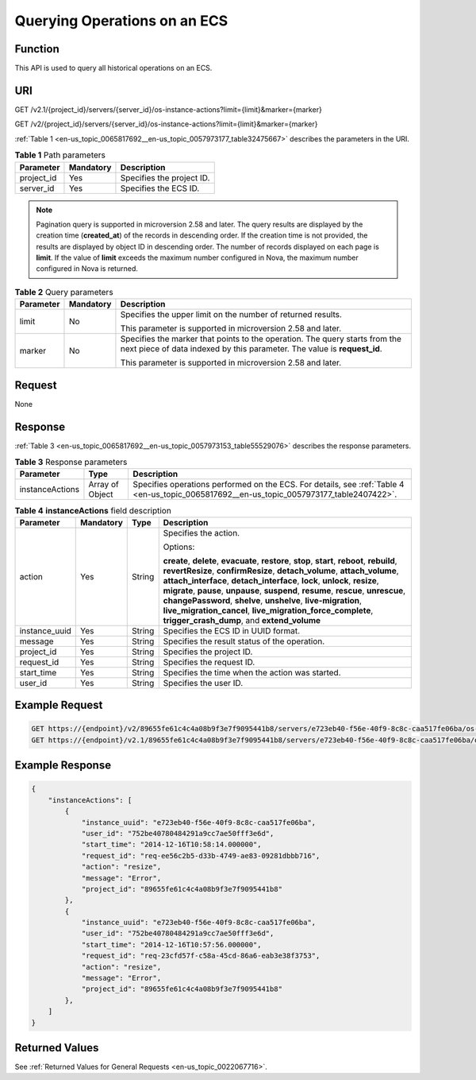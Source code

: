 .. _en-us_topic_0065817692:

Querying Operations on an ECS
=============================

Function
--------

This API is used to query all historical operations on an ECS.

URI
---

GET /v2.1/{project_id}/servers/{server_id}/os-instance-actions?limit={limit}&marker={marker}

GET /v2/{project_id}/servers/{server_id}/os-instance-actions?limit={limit}&marker={marker}

:ref:`Table 1 <en-us_topic_0065817692__en-us_topic_0057973177_table32475667>` describes the parameters in the URI.

.. _en-us_topic_0065817692__en-us_topic_0057973177_table32475667:

.. table:: **Table 1** Path parameters

   ========== ========= =========================
   Parameter  Mandatory Description
   ========== ========= =========================
   project_id Yes       Specifies the project ID.
   server_id  Yes       Specifies the ECS ID.
   ========== ========= =========================

.. note::

   Pagination query is supported in microversion 2.58 and later. The query results are displayed by the creation time (**created_at**) of the records in descending order. If the creation time is not provided, the results are displayed by object ID in descending order. The number of records displayed on each page is **limit**. If the value of **limit** exceeds the maximum number configured in Nova, the maximum number configured in Nova is returned.

.. table:: **Table 2** Query parameters

   +-----------------------+-----------------------+---------------------------------------------------------------------------------------------------------------------------------------------------------+
   | Parameter             | Mandatory             | Description                                                                                                                                             |
   +=======================+=======================+=========================================================================================================================================================+
   | limit                 | No                    | Specifies the upper limit on the number of returned results.                                                                                            |
   |                       |                       |                                                                                                                                                         |
   |                       |                       | This parameter is supported in microversion 2.58 and later.                                                                                             |
   +-----------------------+-----------------------+---------------------------------------------------------------------------------------------------------------------------------------------------------+
   | marker                | No                    | Specifies the marker that points to the operation. The query starts from the next piece of data indexed by this parameter. The value is **request_id**. |
   |                       |                       |                                                                                                                                                         |
   |                       |                       | This parameter is supported in microversion 2.58 and later.                                                                                             |
   +-----------------------+-----------------------+---------------------------------------------------------------------------------------------------------------------------------------------------------+

Request
-------

None

Response
--------

:ref:`Table 3 <en-us_topic_0065817692__en-us_topic_0057973153_table55529076>` describes the response parameters.

.. _en-us_topic_0065817692__en-us_topic_0057973153_table55529076:

.. table:: **Table 3** Response parameters

   +-----------------+-----------------+-------------------------------------------------------------------------------------------------------------------------------------------+
   | Parameter       | Type            | Description                                                                                                                               |
   +=================+=================+===========================================================================================================================================+
   | instanceActions | Array of Object | Specifies operations performed on the ECS. For details, see :ref:`Table 4 <en-us_topic_0065817692__en-us_topic_0057973177_table2407422>`. |
   +-----------------+-----------------+-------------------------------------------------------------------------------------------------------------------------------------------+

.. _en-us_topic_0065817692__en-us_topic_0057973177_table2407422:

.. table:: **Table 4** **instanceActions** field description

   +-----------------+-----------------+-----------------+---------------------------------------------------------------------------------------------------------------------------------------------------------------------------------------------------------------------------------------------------------------------------------------------------------------------------------------------------------------------------------------------------------------------------------------------------------------------------------------------------------------------------------+
   | Parameter       | Mandatory       | Type            | Description                                                                                                                                                                                                                                                                                                                                                                                                                                                                                                                     |
   +=================+=================+=================+=================================================================================================================================================================================================================================================================================================================================================================================================================================================================================================================================+
   | action          | Yes             | String          | Specifies the action.                                                                                                                                                                                                                                                                                                                                                                                                                                                                                                           |
   |                 |                 |                 |                                                                                                                                                                                                                                                                                                                                                                                                                                                                                                                                 |
   |                 |                 |                 | Options:                                                                                                                                                                                                                                                                                                                                                                                                                                                                                                                        |
   |                 |                 |                 |                                                                                                                                                                                                                                                                                                                                                                                                                                                                                                                                 |
   |                 |                 |                 | **create**, **delete**, **evacuate**, **restore**, **stop**, **start**, **reboot**, **rebuild**, **revertResize**, **confirmResize**, **detach_volume**, **attach_volume**, **attach_interface**, **detach_interface**, **lock**, **unlock**, **resize**, **migrate**, **pause**, **unpause**, **suspend**, **resume**, **rescue**, **unrescue**, **changePassword**, **shelve**, **unshelve**, **live-migration**, **live_migration_cancel**, **live_migration_force_complete**, **trigger_crash_dump**, and **extend_volume** |
   +-----------------+-----------------+-----------------+---------------------------------------------------------------------------------------------------------------------------------------------------------------------------------------------------------------------------------------------------------------------------------------------------------------------------------------------------------------------------------------------------------------------------------------------------------------------------------------------------------------------------------+
   | instance_uuid   | Yes             | String          | Specifies the ECS ID in UUID format.                                                                                                                                                                                                                                                                                                                                                                                                                                                                                            |
   +-----------------+-----------------+-----------------+---------------------------------------------------------------------------------------------------------------------------------------------------------------------------------------------------------------------------------------------------------------------------------------------------------------------------------------------------------------------------------------------------------------------------------------------------------------------------------------------------------------------------------+
   | message         | Yes             | String          | Specifies the result status of the operation.                                                                                                                                                                                                                                                                                                                                                                                                                                                                                   |
   +-----------------+-----------------+-----------------+---------------------------------------------------------------------------------------------------------------------------------------------------------------------------------------------------------------------------------------------------------------------------------------------------------------------------------------------------------------------------------------------------------------------------------------------------------------------------------------------------------------------------------+
   | project_id      | Yes             | String          | Specifies the project ID.                                                                                                                                                                                                                                                                                                                                                                                                                                                                                                       |
   +-----------------+-----------------+-----------------+---------------------------------------------------------------------------------------------------------------------------------------------------------------------------------------------------------------------------------------------------------------------------------------------------------------------------------------------------------------------------------------------------------------------------------------------------------------------------------------------------------------------------------+
   | request_id      | Yes             | String          | Specifies the request ID.                                                                                                                                                                                                                                                                                                                                                                                                                                                                                                       |
   +-----------------+-----------------+-----------------+---------------------------------------------------------------------------------------------------------------------------------------------------------------------------------------------------------------------------------------------------------------------------------------------------------------------------------------------------------------------------------------------------------------------------------------------------------------------------------------------------------------------------------+
   | start_time      | Yes             | String          | Specifies the time when the action was started.                                                                                                                                                                                                                                                                                                                                                                                                                                                                                 |
   +-----------------+-----------------+-----------------+---------------------------------------------------------------------------------------------------------------------------------------------------------------------------------------------------------------------------------------------------------------------------------------------------------------------------------------------------------------------------------------------------------------------------------------------------------------------------------------------------------------------------------+
   | user_id         | Yes             | String          | Specifies the user ID.                                                                                                                                                                                                                                                                                                                                                                                                                                                                                                          |
   +-----------------+-----------------+-----------------+---------------------------------------------------------------------------------------------------------------------------------------------------------------------------------------------------------------------------------------------------------------------------------------------------------------------------------------------------------------------------------------------------------------------------------------------------------------------------------------------------------------------------------+

Example Request
---------------

.. code-block::

   GET https://{endpoint}/v2/89655fe61c4c4a08b9f3e7f9095441b8/servers/e723eb40-f56e-40f9-8c8c-caa517fe06ba/os-instance-actions
   GET https://{endpoint}/v2.1/89655fe61c4c4a08b9f3e7f9095441b8/servers/e723eb40-f56e-40f9-8c8c-caa517fe06ba/os-instance-actions

Example Response
----------------

.. code-block::

   {
       "instanceActions": [
           {
               "instance_uuid": "e723eb40-f56e-40f9-8c8c-caa517fe06ba",
               "user_id": "752be40780484291a9cc7ae50fff3e6d",
               "start_time": "2014-12-16T10:58:14.000000",
               "request_id": "req-ee56c2b5-d33b-4749-ae83-09281dbbb716",
               "action": "resize",
               "message": "Error",
               "project_id": "89655fe61c4c4a08b9f3e7f9095441b8"
           },
           {
               "instance_uuid": "e723eb40-f56e-40f9-8c8c-caa517fe06ba",
               "user_id": "752be40780484291a9cc7ae50fff3e6d",
               "start_time": "2014-12-16T10:57:56.000000",
               "request_id": "req-23cfd57f-c58a-45cd-86a6-eab3e38f3753",
               "action": "resize",
               "message": "Error",
               "project_id": "89655fe61c4c4a08b9f3e7f9095441b8"
           },
       ]
   }

Returned Values
---------------

See :ref:`Returned Values for General Requests <en-us_topic_0022067716>`.
